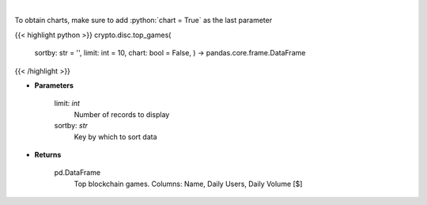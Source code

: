 .. role:: python(code)
    :language: python
    :class: highlight

|

.. raw:: html

    <h3>
    > Get top blockchain games by daily volume and users [Source: https://dappradar.com/]
    </h3>

To obtain charts, make sure to add :python:`chart = True` as the last parameter

{{< highlight python >}}
crypto.disc.top_games(
    sortby: str = '',
    limit: int = 10,
    chart: bool = False,
    ) -> pandas.core.frame.DataFrame
{{< /highlight >}}

* **Parameters**

    limit: *int*
        Number of records to display
    sortby: *str*
        Key by which to sort data
    
* **Returns**

    pd.DataFrame
        Top blockchain games. Columns: Name, Daily Users, Daily Volume [$]
    